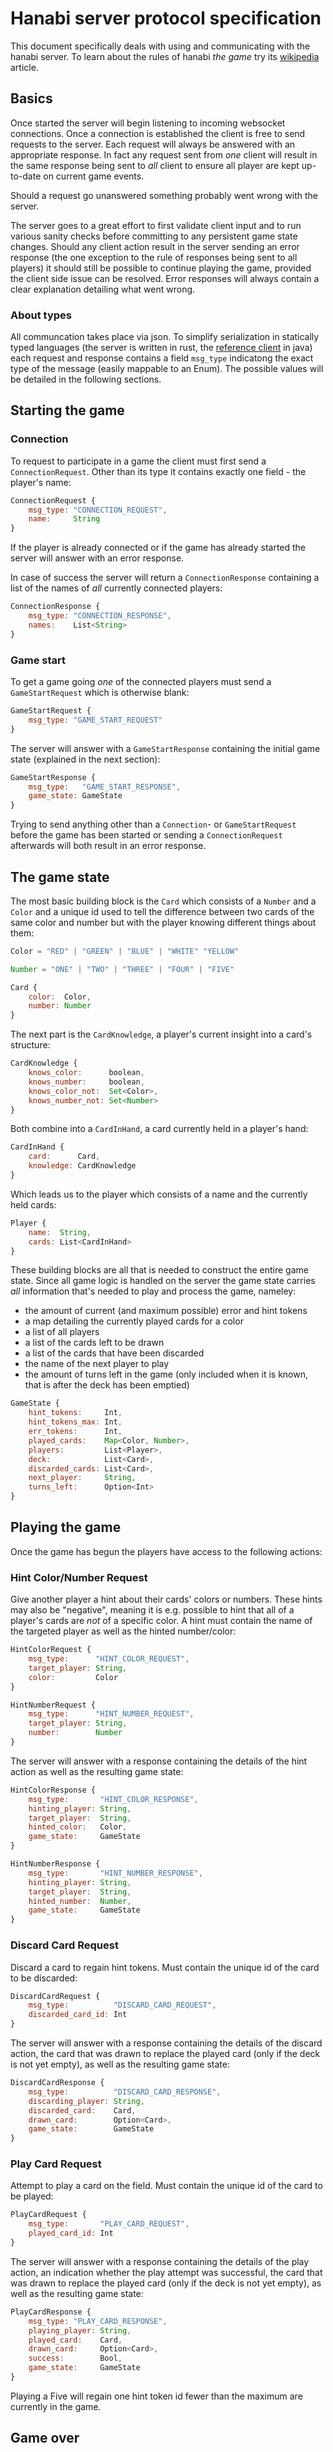 * Hanabi server protocol specification
This document specifically deals with using and communicating with the hanabi server.
To learn about the rules of hanabi /the game/ try its [[https://en.wikipedia.org/wiki/Hanabi_(card_game)][wikipedia]] article.

** Basics
Once started the server will begin listening to incoming websocket connections. Once a connection
is established the client is free to send requests to the server. Each request will always be answered
with an appropriate response. In fact any request sent from /one/ client will result in the same response
being sent to /all/ client to ensure all player are kept up-to-date on current game events.

Should a request go unanswered something probably went wrong with the server.

The server goes to a great effort to first validate client input and to run various sanity checks before
committing to any persistent game state changes. Should any client action result in the server sending an error
response (the one exception to the rule of responses being sent to all players) it should still be possible to
continue playing the game, provided the client side issue can be resolved. Error responses will always contain a
clear explanation detailing what went wrong.

*** About types

All communcation takes place via json. To simplify serialization in statically typed languages (the server is written
in rust, the [[https://github.com/BalazsAtWork/HanabiFX][reference client]] in java) each request and response contains a field ~msg_type~ indicatong
the exact type of the message (easily mappable to an Enum). The possible values will be detailed in the following
sections.

** Starting the game
*** Connection
To request to participate in a game the client must first send a ~ConnectionRequest~.
Other than its type it contains exactly one field - the player's name:

#+BEGIN_SRC js
  ConnectionRequest {
      msg_type: "CONNECTION_REQUEST",
      name:     String
  }
#+END_SRC

If the player is already connected or if the game has already started the server will answer
with an error response.

In case of success the server will return a ~ConnectionResponse~ containing a list of the names
of /all/ currently connected players:

#+BEGIN_SRC js
  ConnectionResponse {
      msg_type: "CONNECTION_RESPONSE",
      names:    List<String>
  }
#+END_SRC

*** Game start
 To get a game going /one/ of the connected players must send a ~GameStartRequest~ which is otherwise
 blank:

#+BEGIN_SRC js
  GameStartRequest {
      msg_type: "GAME_START_REQUEST"
  }
#+END_SRC

The server will answer with a ~GameStartResponse~ containing the initial game state (explained in the next section):

#+BEGIN_SRC js
  GameStartResponse {
      msg_type:   "GAME_START_RESPONSE",
      game_state: GameState
  }
#+END_SRC

Trying to send anything other than a ~Connection~- or ~GameStartRequest~ before the game has been started or sending
a ~ConnectionRequest~ afterwards will both result in an error response.

** The game state
The most basic building block is the ~Card~ which consists of a ~Number~ and a ~Color~ and a unique id
used to tell the difference between two cards of the same color and number but with the player knowing
different things about them:

#+BEGIN_SRC js
  Color = "RED" | "GREEN" | "BLUE" | "WHITE" "YELLOW"

  Number = "ONE" | "TWO" | "THREE" | "FOUR" | "FIVE"

  Card {
      color:  Color,
      number: Number
  }
#+END_SRC

The next part is the ~CardKnowledge~, a player's current insight into a card's structure:

#+BEGIN_SRC js
   CardKnowledge {
       knows_color:      boolean,
       knows_number:     boolean,
       knows_color_not:  Set<Color>,
       knows_number_not: Set<Number>
   }
 #+END_SRC

Both combine into a ~CardInHand~, a card currently held in a player's hand:

#+BEGIN_SRC js
  CardInHand {
      card:      Card,
      knowledge: CardKnowledge
  }
#+END_SRC

Which leads us to the player which consists of a name and the currently held cards:

#+BEGIN_SRC js
  Player {
      name:  String,
      cards: List<CardInHand>
  }
#+END_SRC

These building blocks are all that is needed to construct the entire game state. Since
all game logic is handled on the server the game state carries /all/ information
that's needed to play and process the game, nameley:

 * the amount of current (and maximum possible) error and hint tokens
 * a map detailing the currently played cards for a color
 * a list of all players
 * a list of the cards left to be drawn
 * a list of the cards that have been discarded
 * the name of the next player to play
 * the amount of turns left in the game (only included when it is known, that is after
   the deck has been emptied)

#+BEGIN_SRC js
  GameState {
      hint_tokens:     Int,
      hint_tokens_max: Int,
      err_tokens:      Int,
      played_cards:    Map<Color, Number>,
      players:         List<Player>,
      deck:            List<Card>,
      discarded_cards: List<Card>,
      next_player:     String,
      turns_left:      Option<Int>
  }
#+END_SRC

** Playing the game
Once the game has begun the players have access to the following actions:

*** Hint Color/Number Request

Give another player a hint about their cards' colors or numbers. These hints may also be "negative",
meaning it is e.g. possible to hint that all of a player's cards are /not/ of a specific color.
A hint must contain the name of the targeted player as well as the hinted number/color:

#+BEGIN_SRC js
  HintColorRequest {
      msg_type:      "HINT_COLOR_REQUEST",
      target_player: String,
      color:         Color
  }

  HintNumberRequest {
      msg_type:      "HINT_NUMBER_REQUEST",
      target_player: String,
      number:        Number
  }
#+END_SRC

The server will answer with a response containing the details of the hint action as well as the resulting
game state:

#+BEGIN_SRC js
  HintColorResponse {
      msg_type:       "HINT_COLOR_RESPONSE",
      hinting_player: String,
      target_player:  String,
      hinted_color:   Color,
      game_state:     GameState
  }

  HintNumberResponse {
      msg_type:       "HINT_NUMBER_RESPONSE",
      hinting_player: String,
      target_player:  String,
      hinted_number:  Number,
      game_state:     GameState
  }
#+END_SRC

*** Discard Card Request
Discard a card to regain hint tokens. Must contain the unique id of the card to be discarded:

#+BEGIN_SRC js
  DiscardCardRequest {
      msg_type:          "DISCARD_CARD_REQUEST",
      discarded_card_id: Int
  }
#+END_SRC

The server will answer with a response containing the details of the discard action, the card that was
drawn to replace the played card (only if the deck is not yet empty), as well as the resulting game state:

#+BEGIN_SRC js
  DiscardCardResponse {
      msg_type:          "DISCARD_CARD_RESPONSE",
      discarding_player: String,
      discarded_card:    Card,
      drawn_card:        Option<Card>,
      game_state:        GameState
  }
#+END_SRC

*** Play Card Request
Attempt to play a card on the field. Must contain the unique id of the card to be played:

#+BEGIN_SRC js
  PlayCardRequest {
      msg_type:       "PLAY_CARD_REQUEST",
      played_card_id: Int
  }
#+END_SRC

The server will answer with a response containing the details of the play action, an indication whether
the play attempt was successful, the card that was drawn to replace the played card (only if the deck is
not yet empty), as well as the resulting game state:

#+BEGIN_SRC js
  PlayCardResponse {
      msg_type: "PLAY_CARD_RESPONSE",
      playing_player: String,
      played_card:    Card,
      drawn_card:     Option<Card>,
      success:        Bool,
      game_state:     GameState
  }
#+END_SRC

Playing a Five will regain one hint token id fewer than the maximum are currently in the game.

** Game over
A game is over after any one of 2 conditions is met:

1) All error tokens are used up
2) The deck is empty and each player had their last turn

Once this happens instead of sending the responses specified in the previous section the server
will instead immediately send a ~GameOverResponse~ containing the players' score (the sum of the
highest played numbers for each color) before shutting down all connections:

#+BEGIN_SRC js
  GameOverResponse {
      msg_type: "GAME_OVER_RESPONSE",
      score:    Int,
  }
#+END_SRC

** Error handling
todo
